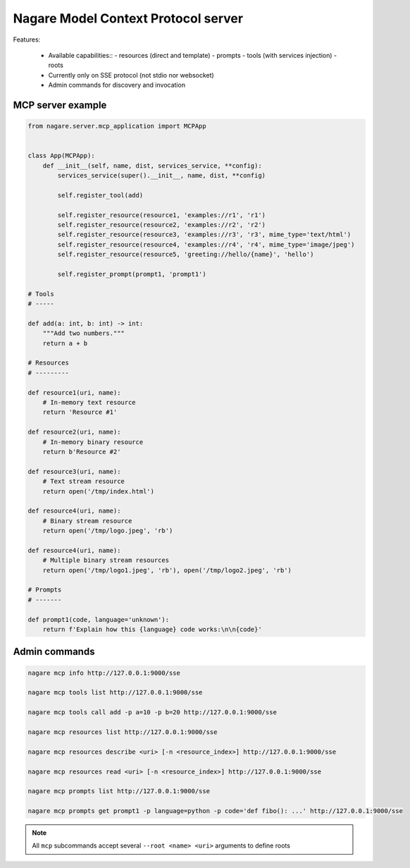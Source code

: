 ====================================
Nagare Model Context Protocol server
====================================

Features:

  - Available capabilities::
    - resources (direct and template)
    - prompts
    - tools (with services injection)
    - roots
  - Currently only on SSE protocol (not stdio nor websocket)
  - Admin commands for discovery and invocation

MCP server example
==================

.. code:: python

    from nagare.server.mcp_application import MCPApp


    class App(MCPApp):
        def __init__(self, name, dist, services_service, **config):
            services_service(super().__init__, name, dist, **config)

            self.register_tool(add)

            self.register_resource(resource1, 'examples://r1', 'r1')
            self.register_resource(resource2, 'examples://r2', 'r2')
            self.register_resource(resource3, 'examples://r3', 'r3', mime_type='text/html')
            self.register_resource(resource4, 'examples://r4', 'r4', mime_type='image/jpeg')
            self.register_resource(resource5, 'greeting://hello/{name}', 'hello')

            self.register_prompt(prompt1, 'prompt1')

    # Tools
    # -----

    def add(a: int, b: int) -> int:
        """Add two numbers."""
        return a + b

    # Resources
    # ---------

    def resource1(uri, name):
        # In-memory text resource
        return 'Resource #1'

    def resource2(uri, name):
        # In-memory binary resource
        return b'Resource #2'

    def resource3(uri, name):
        # Text stream resource
        return open('/tmp/index.html')

    def resource4(uri, name):
        # Binary stream resource
        return open('/tmp/logo.jpeg', 'rb')

    def resource4(uri, name):
        # Multiple binary stream resources
        return open('/tmp/logo1.jpeg', 'rb'), open('/tmp/logo2.jpeg', 'rb')

    # Prompts
    # -------

    def prompt1(code, language='unknown'):
        return f'Explain how this {language} code works:\n\n{code}'

Admin commands
==============

.. code:: sh

    nagare mcp info http://127.0.0.1:9000/sse

    nagare mcp tools list http://127.0.0.1:9000/sse

    nagare mcp tools call add -p a=10 -p b=20 http://127.0.0.1:9000/sse

    nagare mcp resources list http://127.0.0.1:9000/sse

    nagare mcp resources describe <uri> [-n <resource_index>] http://127.0.0.1:9000/sse

    nagare mcp resources read <uri> [-n <resource_index>] http://127.0.0.1:9000/sse

    nagare mcp prompts list http://127.0.0.1:9000/sse

    nagare mcp prompts get prompt1 -p language=python -p code='def fibo(): ...' http://127.0.0.1:9000/sse

.. note::

    All ``mcp`` subcommands accept several ``--root <name> <uri>`` arguments to define roots
